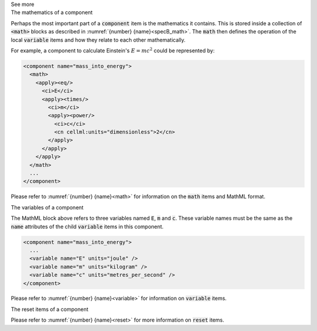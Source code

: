.. _informB7_3:

.. container:: toggle

  .. container:: header

    See more

  .. container:: infospec

    .. container:: heading3

      The mathematics of a component

    Perhaps the most important part of a :code:`component` item is the mathematics it contains.
    This is stored inside a collection of :code:`<math>` blocks as described in :numref:`{number} {name}<specB_math>`.
    The :code:`math` then defines the operation of the local :code:`variable` items and how they relate to each other mathematically.

    For example, a component to calculate Einstein's :math:`E=mc^2` could be represented by:

    .. code-block:: xml

      <component name="mass_into_energy">
        <math>
          <apply><eq/>
            <ci>E</ci>
            <apply><times/>
              <ci>m</ci>
              <apply><power/>
                <ci>c</ci>
                <cn cellml:units="dimensionless">2</cn>
              </apply>
            </apply>
          </apply>
        </math>
        ...
      </component>

    Please refer to :numref:`{number} {name}<math>` for information on the :code:`math` items and MathML format.

    .. container:: heading3

      The variables of a component

    The MathML block above refers to three variables named :code:`E`, :code:`m` and :code:`c`.
    These variable names must be the same as the :code:`name` attributes of the child :code:`variable` items in this component.

    .. code-block:: xml

      <component name="mass_into_energy">
        ...
        <variable name="E" units="joule" />
        <variable name="m" units="kilogram" />
        <variable name="c" units="metres_per_second" />
      </component>

    Please refer to :numref:`{number} {name}<variable>` for information on :code:`variable` items.

    .. container:: heading3

      The reset items of a component

    Please refer to :numref:`{number} {name}<reset>` for more information on :code:`reset` items.
